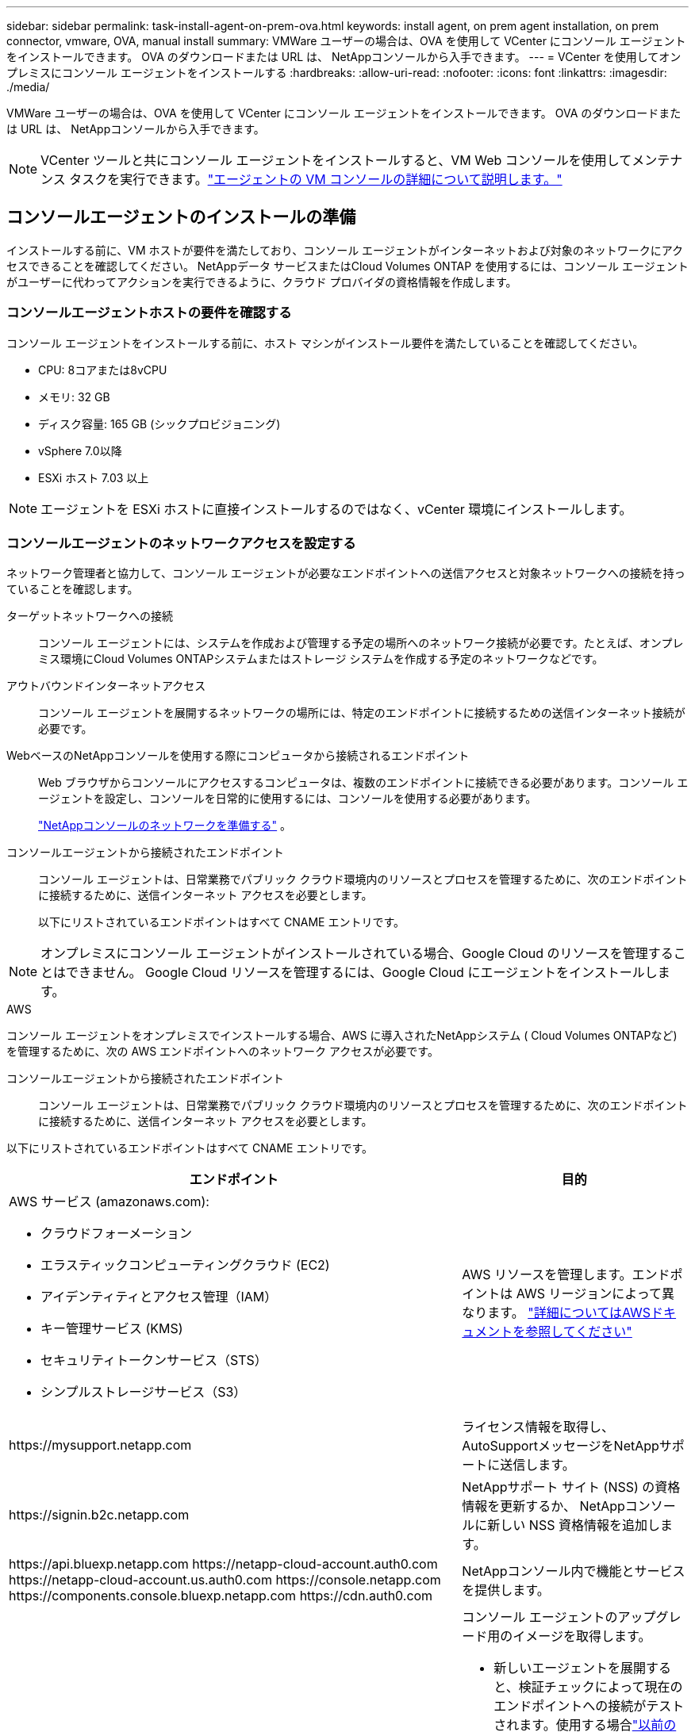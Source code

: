 ---
sidebar: sidebar 
permalink: task-install-agent-on-prem-ova.html 
keywords: install agent, on prem agent installation, on prem connector, vmware, OVA, manual install 
summary: VMWare ユーザーの場合は、OVA を使用して VCenter にコンソール エージェントをインストールできます。  OVA のダウンロードまたは URL は、 NetAppコンソールから入手できます。 
---
= VCenter を使用してオンプレミスにコンソール エージェントをインストールする
:hardbreaks:
:allow-uri-read: 
:nofooter: 
:icons: font
:linkattrs: 
:imagesdir: ./media/


[role="lead"]
VMWare ユーザーの場合は、OVA を使用して VCenter にコンソール エージェントをインストールできます。  OVA のダウンロードまたは URL は、 NetAppコンソールから入手できます。


NOTE: VCenter ツールと共にコンソール エージェントをインストールすると、VM Web コンソールを使用してメンテナンス タスクを実行できます。link:task-agent-vm-config.html["エージェントの VM コンソールの詳細について説明します。"]



== コンソールエージェントのインストールの準備

インストールする前に、VM ホストが要件を満たしており、コンソール エージェントがインターネットおよび対象のネットワークにアクセスできることを確認してください。  NetAppデータ サービスまたはCloud Volumes ONTAP を使用するには、コンソール エージェントがユーザーに代わってアクションを実行できるように、クラウド プロバイダの資格情報を作成します。



=== コンソールエージェントホストの要件を確認する

コンソール エージェントをインストールする前に、ホスト マシンがインストール要件を満たしていることを確認してください。

* CPU: 8コアまたは8vCPU
* メモリ: 32 GB
* ディスク容量: 165 GB (シックプロビジョニング)
* vSphere 7.0以降
* ESXi ホスト 7.03 以上



NOTE: エージェントを ESXi ホストに直接インストールするのではなく、vCenter 環境にインストールします。



=== コンソールエージェントのネットワークアクセスを設定する

ネットワーク管理者と協力して、コンソール エージェントが必要なエンドポイントへの送信アクセスと対象ネットワークへの接続を持っていることを確認します。

ターゲットネットワークへの接続:: コンソール エージェントには、システムを作成および管理する予定の場所へのネットワーク接続が必要です。たとえば、オンプレミス環境にCloud Volumes ONTAPシステムまたはストレージ システムを作成する予定のネットワークなどです。


アウトバウンドインターネットアクセス:: コンソール エージェントを展開するネットワークの場所には、特定のエンドポイントに接続するための送信インターネット接続が必要です。


WebベースのNetAppコンソールを使用する際にコンピュータから接続されるエンドポイント::
+
--
Web ブラウザからコンソールにアクセスするコンピュータは、複数のエンドポイントに接続できる必要があります。コンソール エージェントを設定し、コンソールを日常的に使用するには、コンソールを使用する必要があります。

link:reference-networking-saas-console.html["NetAppコンソールのネットワークを準備する"] 。

--


コンソールエージェントから接続されたエンドポイント:: コンソール エージェントは、日常業務でパブリック クラウド環境内のリソースとプロセスを管理するために、次のエンドポイントに接続するために、送信インターネット アクセスを必要とします。
+
--
以下にリストされているエンドポイントはすべて CNAME エントリです。

--



NOTE: オンプレミスにコンソール エージェントがインストールされている場合、Google Cloud のリソースを管理することはできません。  Google Cloud リソースを管理するには、Google Cloud にエージェントをインストールします。

[role="tabbed-block"]
====
.AWS
--
コンソール エージェントをオンプレミスでインストールする場合、AWS に導入されたNetAppシステム ( Cloud Volumes ONTAPなど) を管理するために、次の AWS エンドポイントへのネットワーク アクセスが必要です。

コンソールエージェントから接続されたエンドポイント:: コンソール エージェントは、日常業務でパブリック クラウド環境内のリソースとプロセスを管理するために、次のエンドポイントに接続するために、送信インターネット アクセスを必要とします。
+
--
以下にリストされているエンドポイントはすべて CNAME エントリです。

[cols="2a,1a"]
|===
| エンドポイント | 目的 


 a| 
AWS サービス (amazonaws.com):

* クラウドフォーメーション
* エラスティックコンピューティングクラウド (EC2)
* アイデンティティとアクセス管理（IAM）
* キー管理サービス (KMS)
* セキュリティトークンサービス（STS）
* シンプルストレージサービス（S3）

 a| 
AWS リソースを管理します。エンドポイントは AWS リージョンによって異なります。 https://docs.aws.amazon.com/general/latest/gr/rande.html["詳細についてはAWSドキュメントを参照してください"^]



 a| 
\https://mysupport.netapp.com
 a| 
ライセンス情報を取得し、 AutoSupportメッセージをNetAppサポートに送信します。



 a| 
\https://signin.b2c.netapp.com
 a| 
NetAppサポート サイト (NSS) の資格情報を更新するか、 NetAppコンソールに新しい NSS 資格情報を追加します。



 a| 
\https://api.bluexp.netapp.com \https://netapp-cloud-account.auth0.com \https://netapp-cloud-account.us.auth0.com \https://console.netapp.com \https://components.console.bluexp.netapp.com \https://cdn.auth0.com
 a| 
NetAppコンソール内で機能とサービスを提供します。



 a| 
\https://bluexpinfraprod.eastus2.data.azurecr.io \https://bluexpinfraprod.azurecr.io
 a| 
コンソール エージェントのアップグレード用のイメージを取得します。

* 新しいエージェントを展開すると、検証チェックによって現在のエンドポイントへの接続がテストされます。使用する場合link:link:reference-networking-saas-console-previous.html["以前のエンドポイント"]、検証チェックは失敗します。この失敗を回避するには、検証チェックをスキップします。
+
以前のエンドポイントも引き続きサポートされますが、 NetApp、ファイアウォール ルールをできるだけ早く現在のエンドポイントに更新することをお勧めします。link:reference-networking-saas-console-previous.html#update-endpoint-list["エンドポイントリストを更新する方法を学ぶ"] 。

* ファイアウォールの現在のエンドポイントに更新すると、既存のエージェントは引き続き動作します。


|===
--


--
.Azure
--
コンソール エージェントがオンプレミスにインストールされている場合、Azure にデプロイされたNetAppシステム ( Cloud Volumes ONTAPなど) を管理するために、次の Azure エンドポイントへのネットワーク アクセスが必要です。

[cols="2a,1a"]
|===
| エンドポイント | 目的 


 a| 
\https://management.azure.com \https://login.microsoftonline.com \https://blob.core.windows.net \https://core.windows.net
 a| 
Azure パブリック リージョン内のリソースを管理します。



 a| 
\https://management.chinacloudapi.cn \https://login.chinacloudapi.cn \https://blob.core.chinacloudapi.cn \https://core.chinacloudapi.cn
 a| 
Azure China リージョンのリソースを管理します。



 a| 
\https://mysupport.netapp.com
 a| 
ライセンス情報を取得し、 AutoSupportメッセージをNetAppサポートに送信します。



 a| 
\https://signin.b2c.netapp.com
 a| 
NetAppサポート サイト (NSS) の資格情報を更新するか、 NetAppコンソールに新しい NSS 資格情報を追加します。



 a| 
\https://api.bluexp.netapp.com \https://netapp-cloud-account.auth0.com \https://netapp-cloud-account.us.auth0.com \https://console.netapp.com \https://components.console.bluexp.netapp.com \https://cdn.auth0.com
 a| 
NetAppコンソール内で機能とサービスを提供します。



 a| 
\https://bluexpinfraprod.eastus2.data.azurecr.io \https://bluexpinfraprod.azurecr.io
 a| 
コンソール エージェントのアップグレード用のイメージを取得します。

* 新しいエージェントを展開すると、検証チェックによって現在のエンドポイントへの接続がテストされます。使用する場合link:link:reference-networking-saas-console-previous.html["以前のエンドポイント"]、検証チェックは失敗します。この失敗を回避するには、検証チェックをスキップします。
+
以前のエンドポイントも引き続きサポートされますが、 NetApp、ファイアウォール ルールをできるだけ早く現在のエンドポイントに更新することをお勧めします。link:reference-networking-saas-console-previous.html#update-endpoint-list["エンドポイントリストを更新する方法を学ぶ"] 。

* ファイアウォールの現在のエンドポイントに更新すると、既存のエージェントは引き続き動作します。


|===
--
====
プロキシ サーバ:: NetApp は明示的プロキシ構成と透過的プロキシ構成の両方をサポートしています。透過プロキシを使用している場合は、プロキシ サーバーの証明書のみを提供する必要があります。明示的なプロキシを使用している場合は、IP アドレスと資格情報も必要になります。
+
--
* IPアドレス
* Credentials
* HTTPS証明書


--


ポート:: ユーザーが開始した場合、またはCloud Volumes ONTAPからNetAppサポートにAutoSupportメッセージを送信するためのプロキシとして使用された場合を除いて、コンソール エージェントへの着信トラフィックはありません。
+
--
* HTTP (80) と HTTPS (443) は、まれに使用するローカル UI へのアクセスを提供します。
* SSH（22）は、トラブルシューティングのためにホストに接続する必要がある場合にのみ必要です。
* アウトバウンド インターネット接続が利用できないサブネットにCloud Volumes ONTAPシステムを展開する場合は、ポート 3128 経由のインバウンド接続が必要です。
+
Cloud Volumes ONTAPシステムにAutoSupportメッセージを送信するためのアウトバウンド インターネット接続がない場合、コンソールは、コンソール エージェントに含まれているプロキシ サーバーを使用するようにそれらのシステムを自動的に構成します。唯一の要件は、コンソール エージェントのセキュリティ グループがポート 3128 経由の受信接続を許可していることを確認することです。コンソール エージェントを展開した後、このポートを開く必要があります。



--


NTP を有効にする:: NetApp Data Classification を使用して企業のデータ ソースをスキャンする予定の場合は、システム間で時刻が同期されるように、コンソール エージェントとNetApp Data Classification システムの両方で Network Time Protocol (NTP) サービスを有効にする必要があります。 https://docs.netapp.com/us-en/bluexp-classification/concept-cloud-compliance.html["NetAppデータ分類の詳細"^]




=== AWS または Azure のコンソール エージェント クラウド権限を作成する

オンプレミスのコンソールエージェントを使用して AWS または Azure のNetAppデータ サービスを使用する場合は、インストール後にコンソールエージェントに資格情報を追加できるように、クラウド プロバイダーで権限を設定する必要があります。


NOTE: オンプレミスにコンソール エージェントがインストールされている場合、Google Cloud のリソースを管理することはできません。  Google Cloud リソースを管理するには、Google Cloud にエージェントをインストールする必要があります。

[role="tabbed-block"]
====
.AWS
--
オンプレミスのコンソールエージェントの場合は、IAM ユーザーアクセスキーを追加して AWS 権限を付与します。

オンプレミスのコンソール エージェントには IAM ユーザー アクセス キーを使用します。オンプレミスのコンソール エージェントでは IAM ロールはサポートされていません。

.手順
. AWS コンソールにログインし、IAM サービスに移動します。
. ポリシーを作成します。
+
.. *ポリシー > ポリシーの作成*を選択します。
.. *JSON*を選択し、その内容をコピーして貼り付けます。link:reference-permissions-aws.html["コンソールエージェントのIAMポリシー"] 。
.. 残りの手順を完了してポリシーを作成します。
+
使用する予定のNetAppデータ サービスによっては、2 番目のポリシーを作成する必要がある場合があります。

+
標準リージョンの場合、権限は 2 つのポリシーに分散されます。 AWS の管理ポリシーの最大文字サイズ制限により、2 つのポリシーが必要になります。link:reference-permissions-aws.html["コンソールエージェントのIAMポリシーの詳細"] 。



. IAM ユーザーにポリシーをアタッチします。
+
** https://docs.aws.amazon.com/IAM/latest/UserGuide/id_roles_create.html["AWSドキュメント: IAMロールの作成"^]
** https://docs.aws.amazon.com/IAM/latest/UserGuide/access_policies_manage-attach-detach.html["AWSドキュメント: IAMポリシーの追加と削除"^]


. コンソール エージェントをインストールした後、 NetAppコンソールに追加できるアクセス キーがユーザーにあることを確認します。


.結果
これで、必要な権限を持つ IAM ユーザー アクセス キーを取得できるはずです。コンソール エージェントをインストールした後、コンソールからこれらの認証情報をコンソール エージェントに関連付けます。

--
.Azure
--
コンソール エージェントがオンプレミスでインストールされている場合は、Microsoft Entra ID でサービス プリンシパルを設定し、コンソール エージェントに必要な Azure 資格情報を取得して、コンソール エージェントに Azure 権限を付与する必要があります。

.ロールベースのアクセス制御用の Microsoft Entra アプリケーションを作成する
. Azure で Active Directory アプリケーションを作成し、そのアプリケーションをロールに割り当てるためのアクセス許可があることを確認します。
+
詳細については、 https://docs.microsoft.com/en-us/azure/active-directory/develop/howto-create-service-principal-portal#required-permissions/["Microsoft Azure ドキュメント: 必要な権限"^]

. Azure ポータルから、*Microsoft Entra ID* サービスを開きます。
+
image:screenshot_azure_ad.png["Microsoft Azure の Active Directory サービスを表示します。"]

. メニューで*アプリ登録*を選択します。
. *新規登録*を選択します。
. アプリケーションの詳細を指定します。
+
** *名前*: アプリケーションの名前を入力します。
** *アカウント タイプ*: アカウント タイプを選択します (いずれのタイプでもNetAppコンソールで使用できます)。
** *リダイレクト URI*: このフィールドは空白のままにすることができます。


. *登録*を選択します。
+
AD アプリケーションとサービス プリンシパルを作成しました。



.アプリケーションをロールに割り当てる
. カスタム ロールを作成します。
+
Azure ポータル、Azure PowerShell、Azure CLI、または REST API を使用して、Azure カスタム ロールを作成できます。次の手順は、Azure CLI を使用してロールを作成する方法を示しています。別の方法をご希望の場合は、 https://learn.microsoft.com/en-us/azure/role-based-access-control/custom-roles#steps-to-create-a-custom-role["Azureドキュメント"^]

+
.. の内容をコピーしますlink:reference-permissions-azure.html["コンソールエージェントのカスタムロール権限"]JSON ファイルに保存します。
.. 割り当て可能なスコープに Azure サブスクリプション ID を追加して、JSON ファイルを変更します。
+
ユーザーがCloud Volumes ONTAPシステムを作成する各 Azure サブスクリプションの ID を追加する必要があります。

+
*例*

+
[source, json]
----
"AssignableScopes": [
"/subscriptions/d333af45-0d07-4154-943d-c25fbzzzzzzz",
"/subscriptions/54b91999-b3e6-4599-908e-416e0zzzzzzz",
"/subscriptions/398e471c-3b42-4ae7-9b59-ce5bbzzzzzzz"
----
.. JSON ファイルを使用して、Azure でカスタム ロールを作成します。
+
次の手順では、Azure Cloud Shell で Bash を使用してロールを作成する方法について説明します。

+
*** 始める https://docs.microsoft.com/en-us/azure/cloud-shell/overview["Azure クラウド シェル"^]Bash 環境を選択します。
*** JSON ファイルをアップロードします。
+
image:screenshot_azure_shell_upload.png["ファイルをアップロードするオプションを選択できる Azure Cloud Shell のスクリーンショット。"]

*** Azure CLI を使用してカスタム ロールを作成します。
+
[source, azurecli]
----
az role definition create --role-definition Connector_Policy.json
----
+
これで、コンソール エージェント仮想マシンに割り当てることができる、コンソール オペレーターと呼ばれるカスタム ロールが作成されます。





. アプリケーションをロールに割り当てます。
+
.. Azure ポータルから、*サブスクリプション* サービスを開きます。
.. サブスクリプションを選択します。
.. *アクセス制御 (IAM) > 追加 > ロール割り当ての追加* を選択します。
.. *役割*タブで、*コンソールオペレーター*役割を選択し、*次へ*を選択します。
.. *メンバー*タブで、次の手順を実行します。
+
*** *ユーザー、グループ、またはサービス プリンシパル*を選択したままにします。
*** *メンバーを選択*を選択します。
+
image:screenshot-azure-service-principal-role.png["アプリケーションにロールを追加するときにメンバー ページを表示する Azure ポータルのスクリーンショット。"]

*** アプリケーションの名前を検索します。
+
次に例を示します。

+
image:screenshot_azure_service_principal_role.png["Azure ポータルの「ロールの割り当ての追加」フォームが表示された Azure ポータルのスクリーンショット。"]

*** アプリケーションを選択し、[選択] を選択します。
*** *次へ*を選択します。


.. *レビュー + 割り当て*を選択します。
+
これで、サービス プリンシパルに、コンソール エージェントをデプロイするために必要な Azure アクセス許可が付与されました。

+
複数の Azure サブスクリプションからCloud Volumes ONTAPをデプロイする場合は、サービス プリンシパルを各サブスクリプションにバインドする必要があります。  NetAppコンソールでは、 Cloud Volumes ONTAP をデプロイするときに使用するサブスクリプションを選択できます。





.Windows Azure サービス管理 API 権限を追加する
. *Microsoft Entra ID* サービスで、*アプリの登録* を選択し、アプリケーションを選択します。
. *API 権限 > 権限の追加* を選択します。
. *Microsoft API* の下で、*Azure Service Management* を選択します。
+
image:screenshot_azure_service_mgmt_apis.gif["Azure サービス管理 API のアクセス許可を示す Azure ポータルのスクリーンショット。"]

. *組織ユーザーとして Azure サービス管理にアクセスする* を選択し、*権限の追加* を選択します。
+
image:screenshot_azure_service_mgmt_apis_add.gif["Azure サービス管理 API の追加を示す Azure ポータルのスクリーンショット。"]



.アプリケーションのアプリケーションIDとディレクトリIDを取得します
. *Microsoft Entra ID* サービスで、*アプリの登録* を選択し、アプリケーションを選択します。
. *アプリケーション (クライアント) ID* と *ディレクトリ (テナント) ID* をコピーします。
+
image:screenshot_azure_app_ids.gif["Microsoft Entra IDy 内のアプリケーションのアプリケーション (クライアント) ID とディレクトリ (テナント) ID を示すスクリーンショット。"]

+
Azure アカウントをコンソールに追加するときは、アプリケーションのアプリケーション (クライアント) ID とディレクトリ (テナント) ID を指定する必要があります。コンソールは ID を使用してプログラムでサインインします。



.クライアントシークレットを作成する
. *Microsoft Entra ID* サービスを開きます。
. *アプリ登録*を選択し、アプリケーションを選択します。
. *証明書とシークレット > 新しいクライアント シークレット*を選択します。
. シークレットの説明と期間を指定します。
. *追加*を選択します。
. クライアント シークレットの値をコピーします。
+
image:screenshot_azure_client_secret.gif["Microsoft Entra サービス プリンシパルのクライアント シークレットを表示する Azure ポータルのスクリーンショット。"]



--
====


== VCenter環境にコンソールエージェントをインストールする

NetApp は、VCenter 環境へのコンソール エージェントのインストールをサポートしています。 OVA ファイルには、VMware 環境に展開できる事前構成済みの VM イメージが含まれています。ファイルのダウンロードまたは URL の展開は、 NetAppコンソールから直接行えます。コンソール エージェント ソフトウェアと自己署名証明書が含まれています。



=== OVAをダウンロードするかURLをコピーしてください

OVA をダウンロードするか、 NetAppコンソールから OVA URL を直接コピーします。

. *管理 > エージェント*を選択します。
. *概要*ページで、*エージェントのデプロイ > オンプレミス*を選択します。
. *OVA付き*を選択してください。
. OVA をダウンロードするか、VCenter で使用する URL をコピーするかを選択します。




=== VCenterにエージェントを展開する

エージェントを展開するには、VCenter 環境にログインします。

.手順
. 環境で必要な場合は、自己署名証明書を信頼できる証明書にアップロードします。インストール後にこの証明書を置き換えます。link:task-installing-https-cert.html["自己署名証明書を置き換える方法を学びます。"]
. コンテンツ ライブラリまたはローカル システムから OVA を展開します。
+
|===


| ローカルシステムから | コンテンツライブラリから 


| a. 右クリックして、[OVF テンプレートのデプロイ...] を選択します。b. URL から OVA ファイルを選択するか、その場所を参照して、[次へ] を選択します。 | a. コンテンツライブラリに移動し、コンソールエージェントOVAを選択します。b. *アクション* > *このテンプレートから新しいVM*を選択します。 
|===
. OVF テンプレートのデプロイ ウィザードを完了して、コンソール エージェントをデプロイします。
. VM の名前とフォルダーを選択し、[次へ] を選択します。
. コンピューティング リソースを選択し、[次へ] を選択します。
. テンプレートの詳細を確認し、[次へ] を選択します。
. ライセンス契約に同意し、[次へ] を選択します。
. 使用するプロキシ構成のタイプ（明示的プロキシ、透過プロキシ、またはプロキシなし）を選択します。
. VM を展開するデータストアを選択し、[次へ] を選択します。ホストの要件を満たしていることを確認してください。
. VM を接続するネットワークを選択し、[次へ] を選択します。ネットワークが IPv4 であり、必要なエンドポイントへのアウトバウンド インターネット アクセスできることを確認します。
. *テンプレートのカスタマイズ*ウィンドウで、次のフィールドに入力します。
+
** *プロキシ情報*
+
*** 明示的なプロキシを選択した場合は、プロキシ サーバーのホスト名または IP アドレスとポート番号、およびユーザー名とパスワードを入力します。
*** 透過プロキシを選択した場合は、それぞれの証明書をアップロードします。


** *仮想マシンの構成*
+
*** *構成チェックをスキップ*: このチェックボックスはデフォルトでオフになっており、エージェントはネットワーク アクセスを検証するために構成チェックを実行します。
+
**** NetApp、インストールにエージェントの構成チェックが含まれるように、このボックスをオフのままにしておくことを推奨しています。構成チェックでは、エージェントが必要なエンドポイントへのネットワーク アクセス権を持っているかどうかを検証します。接続の問題によりデプロイメントが失敗した場合は、エージェント ホストから検証レポートとログにアクセスできます。場合によっては、エージェントがネットワークにアクセスできることが確実な場合は、チェックをスキップすることもできます。例えば、まだlink:reference-networking-saas-console-previous.html["以前のエンドポイント"]エージェントのアップグレードに使用すると、検証が失敗し、エラーが発生します。これを回避するには、検証チェックなしでインストールするためのチェックボックスをオンにします。link:reference-networking-saas-console-previous.html#update-endpoint-list["エンドポイントリストを更新する方法を学ぶ"] 。


*** *メンテナンスパスワード*: `maint`エージェントメンテナンスコンソールへのアクセスを許可するユーザー。
*** *NTP サーバー*: 時刻同期用の 1 つ以上の NTP サーバーを指定します。
*** *ホスト名*: この VM のホスト名を設定します。検索ドメインを含めることはできません。たとえば、console10.searchdomain.company.com の FQDN は console10 と入力する必要があります。
*** *プライマリ DNS*: 名前解決に使用するプライマリ DNS サーバーを指定します。
*** *セカンダリ DNS*: 名前解決に使用するセカンダリ DNS サーバーを指定します。
*** 検索ドメイン: ホスト名を解決するときに使用する検索ドメイン名を指定します。たとえば、FQDN が console10.searchdomain.company.com の場合は、searchdomain.company.com と入力します。
*** *IPv4 アドレス*: ホスト名にマッピングされる IP アドレス。
*** *IPv4 サブネット マスク*: IPv4 アドレスのサブネット マスク。
*** *IPv4 ゲートウェイ アドレス*: IPv4 アドレスのゲートウェイ アドレス。




. *次へ*を選択します。
. *完了準備完了*ウィンドウで詳細を確認し、*完了*を選択します。
+
vSphere タスク バーには、コンソール エージェントの展開の進行状況が表示されます。

. VMの電源をオンにします。



NOTE: デプロイメントが失敗した場合は、エージェント ホストから検証レポートとログにアクセスできます。link:task-troubleshoot-connector.html#troubleshoot-installation["インストールの問題をトラブルシューティングする方法を学びます。"]



== NetAppコンソールにコンソールエージェントを登録する

コンソールにログインし、コンソール エージェントを組織に関連付けます。ログイン方法は、コンソールを使用しているモードによって異なります。コンソールを標準モードで使用している場合は、SaaS Web サイトからログインします。コンソールを制限モードまたはプライベート モードで使用している場合は、コンソール エージェント ホストからローカルにログインします。

.手順
. Web ブラウザを開き、コンソール エージェント ホストの URL を入力します。
+
コンソール ホスト URL は、ホストの構成に応じて、ローカルホスト、プライベート IP アドレス、またはパブリック IP アドレスになります。たとえば、コンソール エージェントがパブリック IP アドレスのないパブリック クラウドにある場合は、コンソール エージェント ホストに接続しているホストのプライベート IP アドレスを入力する必要があります。

. サインアップまたはログインしてください。
. ログイン後、コンソールを設定します。
+
.. コンソール エージェントに関連付けるコンソール組織を指定します。
.. システムの名前を入力します。
.. *安全な環境で実行していますか?* の下で、制限モードを無効のままにします。
+
コンソール エージェントがオンプレミスにインストールされている場合、制限モードはサポートされません。

.. *始めましょう*を選択します。






== コンソールにクラウドプロバイダーの資格情報を追加する

コンソール エージェントをインストールしてセットアップしたら、コンソール エージェントが AWS または Azure でアクションを実行するために必要な権限を持つように、クラウド資格情報を追加します。

[role="tabbed-block"]
====
.AWS
--
.開始する前に
これらの AWS 認証情報を作成したばかりの場合は、使用可能になるまでに数分かかることがあります。資格情報をコンソールに追加する前に、数分お待ちください。

.手順
. *管理 > 資格情報*を選択します。
. *組織の資格情報*を選択します。
. *資格情報の追加*を選択し、ウィザードの手順に従います。
+
.. *資格情報の場所*: *Amazon Web Services > エージェントを選択します。
.. *資格情報の定義*: AWS アクセスキーとシークレットキーを入力します。
.. *マーケットプレイス サブスクリプション*: 今すぐサブスクライブするか、既存のサブスクリプションを選択して、マーケットプレイス サブスクリプションをこれらの資格情報に関連付けます。
.. *確認*: 新しい資格情報の詳細を確認し、[*追加*] を選択します。




これで、 https://console.netapp.com["NetAppコンソール"^]コンソール エージェントの使用を開始します。

--
.Azure
--
.開始する前に
これらの Azure 資格情報を作成したばかりの場合は、使用可能になるまでに数分かかることがあります。コンソール エージェントに資格情報を追加する前に、数分間お待ちください。

.手順
. *管理 > 資格情報*を選択します。
. *資格情報の追加*を選択し、ウィザードの手順に従います。
+
.. *資格情報の場所*: *Microsoft Azure > エージェント* を選択します。
.. *資格情報の定義*: 必要な権限を付与する Microsoft Entra サービス プリンシパルに関する情報を入力します。
+
*** アプリケーション（クライアント）ID
*** ディレクトリ（テナント）ID
*** クライアントシークレット


.. *マーケットプレイス サブスクリプション*: 今すぐサブスクライブするか、既存のサブスクリプションを選択して、マーケットプレイス サブスクリプションをこれらの資格情報に関連付けます。
.. *確認*: 新しい資格情報の詳細を確認し、[*追加*] を選択します。




.結果
これで、コンソール エージェントに、ユーザーに代わって Azure でアクションを実行するために必要なアクセス許可が付与されました。これで、 https://console.netapp.com["NetAppコンソール"^]コンソール エージェントの使用を開始します。

--
====